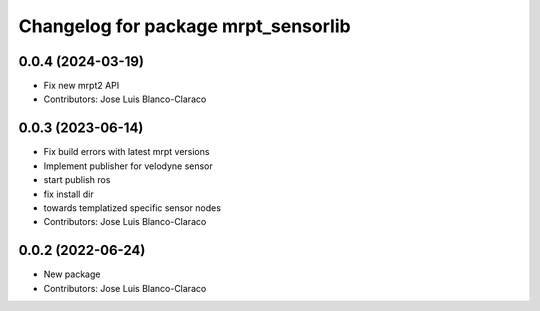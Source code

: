 ^^^^^^^^^^^^^^^^^^^^^^^^^^^^^^^^^^^^
Changelog for package mrpt_sensorlib
^^^^^^^^^^^^^^^^^^^^^^^^^^^^^^^^^^^^

0.0.4 (2024-03-19)
------------------
* Fix new mrpt2 API
* Contributors: Jose Luis Blanco-Claraco

0.0.3 (2023-06-14)
------------------
* Fix build errors with latest mrpt versions
* Implement publisher for velodyne sensor
* start publish ros
* fix install dir
* towards templatized specific sensor nodes
* Contributors: Jose Luis Blanco-Claraco

0.0.2 (2022-06-24)
------------------
* New package
* Contributors: Jose Luis Blanco-Claraco

